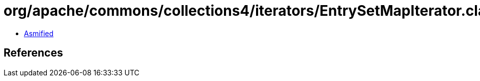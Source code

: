 = org/apache/commons/collections4/iterators/EntrySetMapIterator.class

 - link:EntrySetMapIterator-asmified.java[Asmified]

== References

